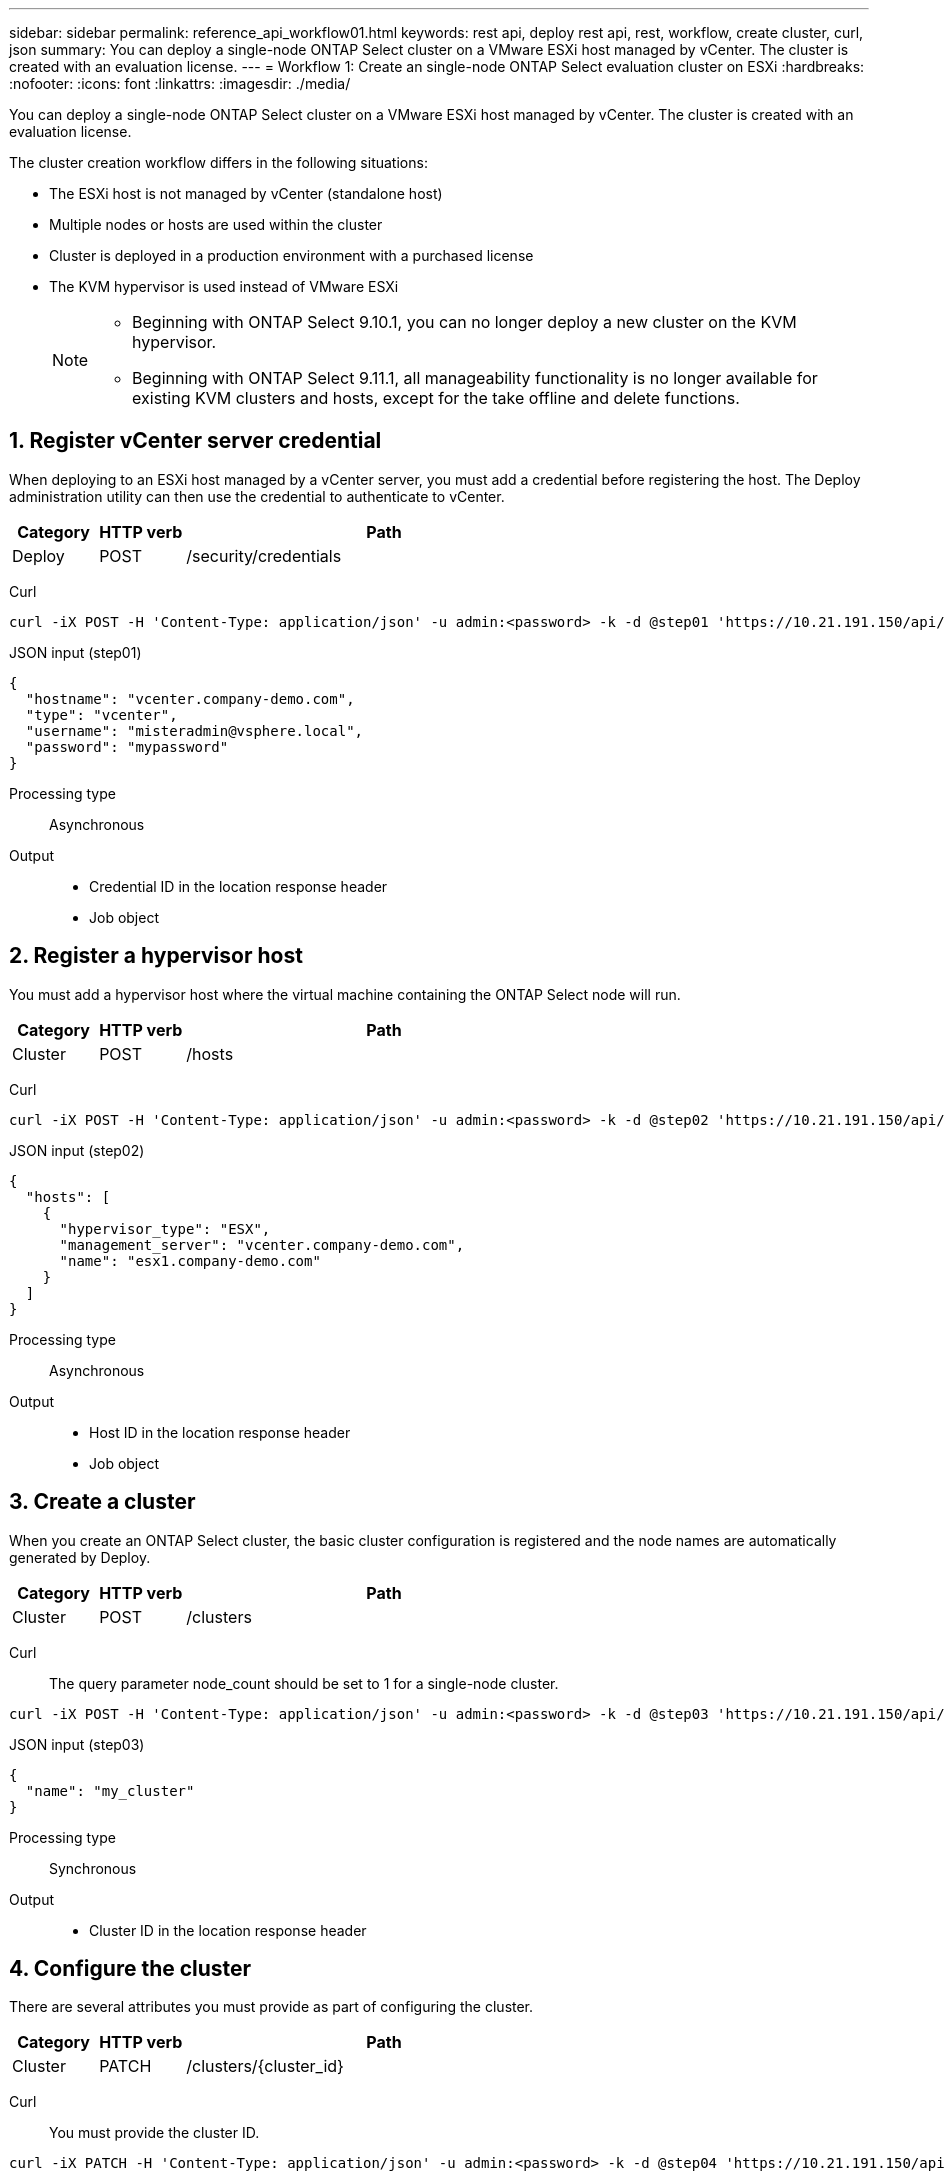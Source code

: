 ---
sidebar: sidebar
permalink: reference_api_workflow01.html
keywords: rest api, deploy rest api, rest, workflow, create cluster, curl, json
summary: You can deploy a single-node ONTAP Select cluster on a VMware ESXi host managed by vCenter. The cluster is created with an evaluation license.
---
= Workflow 1: Create an single-node ONTAP Select evaluation cluster on ESXi
:hardbreaks:
:nofooter:
:icons: font
:linkattrs:
:imagesdir: ./media/

[.lead]
You can deploy a single-node ONTAP Select cluster on a VMware ESXi host managed by vCenter. The cluster is created with an evaluation license.

The cluster creation workflow differs in the following situations:

* The ESXi host is not managed by vCenter (standalone host)
* Multiple nodes or hosts are used within the cluster
* Cluster is deployed in a production environment with a purchased license
* The KVM hypervisor is used instead of VMware ESXi 
+
[NOTE]
====
* Beginning with ONTAP Select 9.10.1, you can no longer deploy a new cluster on the KVM hypervisor. 
* Beginning with ONTAP Select 9.11.1, all manageability functionality is no longer available for existing KVM clusters and hosts, except for the take offline and delete functions.
====

== 1. Register vCenter server credential

When deploying to an ESXi host managed by a vCenter server, you must add a credential before registering the host. The Deploy administration utility can then use the credential to authenticate to vCenter.

[cols="15,15,70"*,options="header"]
|===
|Category
|HTTP verb
|Path

|Deploy
|POST
|/security/credentials
|===

Curl::
[source,curl]
curl -iX POST -H 'Content-Type: application/json' -u admin:<password> -k -d @step01 'https://10.21.191.150/api/security/credentials'

JSON input (step01)::
[source,json]
{
  "hostname": "vcenter.company-demo.com",
  "type": "vcenter",
  "username": "misteradmin@vsphere.local",
  "password": "mypassword"
}

Processing type::
Asynchronous

Output::
* Credential ID in the location response header
* Job object

== 2. Register a hypervisor host
You must add a hypervisor host where the virtual machine containing the ONTAP Select node will run.

[cols="15,15,70"*,options="header"]
|===
|Category
|HTTP verb
|Path

|Cluster
|POST
|/hosts
|===

Curl::
[source,curl]
curl -iX POST -H 'Content-Type: application/json' -u admin:<password> -k -d @step02 'https://10.21.191.150/api/hosts'

JSON input (step02)::
[source,json]
{
  "hosts": [
    {
      "hypervisor_type": "ESX",
      "management_server": "vcenter.company-demo.com",
      "name": "esx1.company-demo.com"
    }
  ]
}

Processing type::
Asynchronous

Output::

* Host ID in the location response header
* Job object

== 3. Create a cluster

When you create an ONTAP Select cluster, the basic cluster configuration is registered and the node names are automatically generated by Deploy.

[cols="15,15,70"*,options="header"]
|===
|Category
|HTTP verb
|Path

|Cluster
|POST
|/clusters
|===

Curl::
The query parameter node_count should be set to 1 for a single-node cluster.
[source,curl]
curl -iX POST -H 'Content-Type: application/json' -u admin:<password> -k -d @step03 'https://10.21.191.150/api/clusters? node_count=1'

JSON input (step03)::
[source,json]
{
  "name": "my_cluster"
}

Processing type::
Synchronous

Output::

* Cluster ID in the location response header

== 4. Configure the cluster

There are several attributes you must provide as part of configuring the cluster.

[cols="15,15,70"*,options="header"]
|===
|Category
|HTTP verb
|Path

|Cluster
|PATCH
|/clusters/{cluster_id}
|===

Curl::
You must provide the cluster ID.
[source,curl]
curl -iX PATCH -H 'Content-Type: application/json' -u admin:<password> -k -d @step04 'https://10.21.191.150/api/clusters/CLUSTERID'

JSON input (step04)::
[source,json]
{
  "dns_info": {
    "domains": ["lab1.company-demo.com"],
    "dns_ips": ["10.206.80.135", "10.206.80.136"]
    },
    "ontap_image_version": "9.5",
    "gateway": "10.206.80.1",
    "ip": "10.206.80.115",
    "netmask": "255.255.255.192",
    "ntp_servers": {"10.206.80.183"}
}

Processing type::
Synchronous

Output::
None

== 5. Retrieve the node name

The Deploy administration utility automatically generates the node identifiers and names when a cluster is created. Before you can configure a node, you must retrieve the assigned ID.

[cols="15,15,70"*,options="header"]
|===
|Category
|HTTP verb
|Path

|Cluster
|GET
|/clusters/{cluster_id}/nodes
|===

Curl::
You must provide the cluster ID.
[source,curl]
curl -iX GET -u admin:<password> -k 'https://10.21.191.150/api/clusters/CLUSTERID/nodes?fields=id,name'

Processing type::
Synchronous

Output::
* Array records each describing a single node with the unique ID and name

== 6. Configure the nodes

You must provide the basic configuration for the node, which is the first of three API calls used to configure a node.

[cols="15,15,70"*,options="header"]
|===
|Category
|HTTP verb
|Path

|Cluster
|PATH
|/clusters/{cluster_id}/nodes/{node_id}
|===

Curl::
You must provide the cluster ID and node ID.
[source,curl]
curl -iX PATCH -H 'Content-Type: application/json' -u admin:<password> -k -d @step06 'https://10.21.191.150/api/clusters/CLUSTERID/nodes/NODEID'

JSON input (step06)::
You must provide the host ID where the ONTAP Select node will run.
[source,json]
{
  "host": {
    "id": "HOSTID"
    },
  "instance_type": "small",
  "ip": "10.206.80.101",
  "passthrough_disks": false
}

Processing type::
Synchronous

Output::
None

== 7. Retrieve the node networks

You must identify the data and management networks used by the node in the single-node cluster. The internal network is not used with a single-node cluster.

[cols="15,15,70"*,options="header"]
|===
|Category
|HTTP verb
|Path

|Cluster
|GET
|/clusters/{cluster_id}/nodes/{node_id}/networks
|===

Curl::
You must provide the cluster ID and node ID.
[source,curl]
curl -iX GET -u admin:<password> -k 'https://10.21.191.150/api/ clusters/CLUSTERID/nodes/NODEID/networks?fields=id,purpose'

Processing type::
Synchronous

Output::
* Array of two records each describing a single network for the node, including the unique ID and purpose

== 8. Configure the node networking

You must configure the data and management networks. The internal network is not used with a single-node cluster.

NOTE: Issue the following API call two times, once for each network.

[cols="15,15,70"*,options="header"]
|===
|Category
|HTTP verb
|Path

|Cluster
|PATCH
|/clusters/{cluster_id}/nodes/{node_id}/networks/{network_id}
|===

Curl::
You must provide the cluster ID, node ID, and network ID.
[source,curl]
curl -iX PATCH -H 'Content-Type: application/json' -u admin:<password> -k -d @step08 'https://10.21.191.150/api/clusters/ CLUSTERID/nodes/NODEID/networks/NETWORKID'

JSON input (step08)::
You need to provide the name of the network.
[source,json]
{
  "name": "sDOT_Network"
}

Processing type::
Synchronous

Output::
None

== 9. Configure the node storage pool

The final step in configuring a node is to attach a storage pool. You can determine the available storage pools through the vSphere web client, or optionally through the Deploy REST API.

[cols="15,15,70"*,options="header"]
|===
|Category
|HTTP verb
|Path

|Cluster
|PATCH
|/clusters/{cluster_id}/nodes/{node_id}/networks/{network_id}
|===

Curl::
You must provide the cluster ID, node ID, and network ID.
[source,curl]
curl -iX PATCH -H 'Content-Type: application/json' -u admin:<password> -k -d @step09 'https://10.21.191.150/api/clusters/ CLUSTERID/nodes/NODEID'

JSON input (step09)::
The pool capacity is 2 TB.
[source,json]
{
  "pool_array": [
    {
      "name": "sDOT-01",
      "capacity": 2147483648000
    }
  ]
}

Processing type::
Synchronous

Output::
None

== 10. Deploy the cluster

After the cluster and node have been configured, you can deploy the cluster.

[cols="15,15,70"*,options="header"]
|===
|Category
|HTTP verb
|Path

|Cluster
|POST
|/clusters/{cluster_id}/deploy
|===

Curl::
You must provide the cluster ID.
[source,curl]
curl -iX POST -H 'Content-Type: application/json' -u admin:<password> -k -d @step10 'https://10.21.191.150/api/clusters/CLUSTERID/deploy'

JSON input (step10)::
You must provide the password for the ONTAP administrator account.
[source,json]
{
  "ontap_credentials": {
    "password": "mypassword"
  }
}

Processing type::
Asynchronous

Output::
* Job object

// 2022 Jan 20, ONTAPDOC-739
